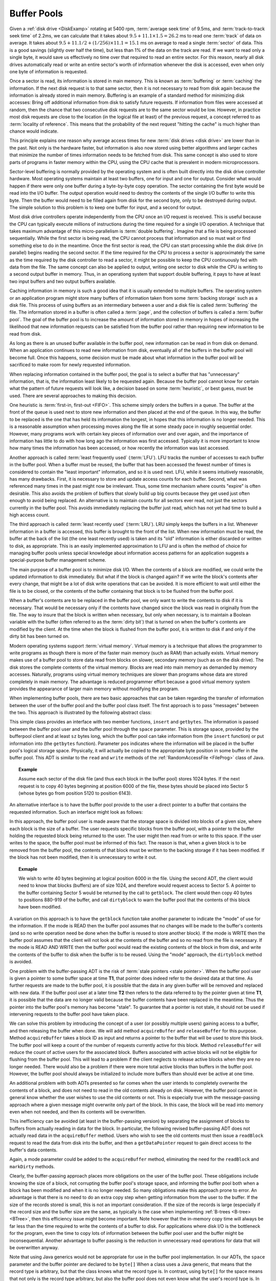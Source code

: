 .. This file is part of the OpenDSA eTextbook project. See
.. http://algoviz.org/OpenDSA for more details.
.. Copyright (c) 2012-2013 by the OpenDSA Project Contributors, and
.. distributed under an MIT open source license.

.. avmetadata:: 
   :author: Cliff Shaffer
   :prerequisites:
   :topic: File Processing

.. odsalink:: AV/Development/buffpoolCON.css      

Buffer Pools
============

Given a :ref:`disk drive <DiskExamp>`
rotating at 5400 rpm, :term:`average seek time` of 9.5ms,
and :term:`track-to-track seek time` of 2.2ms,
we can calculate that it takes about
:math:`9.5 + 11.1 \times 1.5 = 26.2` ms
to read one :term:`track` of data on average.
It takes about
:math:`9.5 + 11.1/2 + (1/256)\times11.1 = 15.1` ms on average
to read a single :term:`sector` of data.
This is a good savings (slightly over half the time), but
less than 1% of the data on the track are read.
If we want to read only a single byte, it would save us effectively no
time over that required to read an entire sector.
For this reason, nearly all disk drives automatically read or write
an entire sector's worth of information whenever the disk is
accessed, even when only one byte of information is requested.

Once a sector is read, its information is stored in main memory.
This is known as :term:`buffering` or :term:`caching` the information.
If the next disk request is to that same sector, then
it is not necessary to read from disk again because the information is
already stored in main memory.
Buffering is an example of a standard method for minimizing disk
accesses:
Bring off additional information from disk to satisfy future
requests.
If information from files were accessed at random, then the
chance that two consecutive disk requests are to the same sector
would be low.
However, in practice most disk requests are close to the location
(in the logical file at least) of the previous request,
a concept referred to as :term:`locality of reference`.
This means that the probability of the next request
"hitting the cache" is much higher than chance would indicate.

This principle explains one reason why average access times for new
:term:`disk drives <disk drive>` are lower than in the past.
Not only is the hardware faster, but information is also now stored
using better algorithms and larger caches that minimize the number
of times information needs to be fetched from disk.
This same concept is also used to store parts of programs in faster
memory within the CPU, using the CPU cache that is
prevalent in modern microprocessors.

Sector-level buffering is normally provided by the operating system
and is often built directly into the disk drive controller hardware.
Most operating systems maintain at least two buffers,
one for input and one for output.
Consider what would happen if there were only one buffer during a
byte-by-byte copy operation.
The sector containing the first byte would be read into the I/O
buffer.
The output operation would need to destroy the contents of the single
I/O buffer to write this byte.
Then the buffer would need to be filled again from disk for the
second byte, only to be destroyed during output.
The simple solution to this problem is to keep one buffer for input,
and a second for output.

Most disk drive controllers operate independently
from the CPU once an I/O request is received.
This is useful because the CPU can typically execute millions of
instructions during the time required for a single I/O operation.
A technique that takes maximum advantage of this micro-parallelism is
:term:`double buffering`.
Imagine that a file is being processed sequentially.
While the first sector is being read, the CPU cannot process that
information and so must wait or find something else to do in the
meantime.
Once the first sector is read, the CPU can start processing
while the disk drive (in parallel) begins reading
the second sector.
If the time required for the CPU to process a sector is approximately
the same as the time required by the disk controller to read a sector,
it might be possible to keep the CPU continuously fed with data from
the file.
The same concept can also be applied to output, writing one sector to
disk while the CPU is writing to a second output buffer in memory.
Thus, in an operationg system that support double buffering, it pays
to have at least two input buffers and two output buffers available.

Caching information in memory is such a good idea that
it is usually extended to multiple buffers.
The operating system
or an application program might store many buffers of information
taken from some :term:`backing storage` such as a disk file.
This process of using buffers as an intermediary between a user and a
disk file is called :term:`buffering` the file.
The information stored in a buffer is often called a :term:`page`, and
the collection of buffers is called a :term:`buffer pool`.
The goal of the buffer pool is to increase the amount of information
stored in memory in hopes of increasing the likelihood that new
information requests can be satisfied from the buffer pool rather
than requiring new information to be read from disk.

As long as there is an unused buffer available in the buffer pool,
new information can be read in from disk on demand.
When an application continues to read new information from
disk, eventually all of the buffers in the buffer pool will become
full.
Once this happens, some decision must be made about what information
in the buffer pool will be sacrificed to make room for newly
requested information.

When replacing information contained in the buffer pool,
the goal is to select a buffer that has "unnecessary"
information, that is, the information least likely to be requested
again.
Because the buffer pool cannot know for certain what the pattern of
future requests will look like, a decision based on some
:term:`heuristic`, or best guess, must be used.
There are several approaches to making this decision.

One heuristic is :term:`first-in, first-out <FIFO>`.
This scheme simply orders the buffers in a queue.
The buffer at the front of the queue is used next to store new
information and then placed at the end of the queue.
In this way, the buffer to be replaced is the one that has held its
information the longest, in hopes that this information is no longer
needed.
This is a reasonable assumption when processing moves along the file
at some steady pace in roughly sequential order.
However, many programs work with certain key pieces of
information over and over again, and the importance of information has
little to do with how long ago the information was first accessed.
Typically it is more important to know how many times the information
has been accessed, or how recently the information was last accessed.

Another approach is called :term:`least frequently used` (:term:`LFU`).
LFU tracks the number of accesses to each buffer in the
buffer pool.
When a buffer must be reused, the buffer that
has been accessed the fewest number of times is considered to contain
the "least important" information, and so it is used next.
LFU, while it seems intuitively reasonable, has many drawbacks.
First, it is necessary to store and update access counts for each buffer.
Second, what was referenced many times in the past might now be
irrelevant.
Thus, some time mechanism where counts "expire" is often desirable.
This also avoids the problem of buffers that slowly build up big
counts because they get used just often enough to avoid being
replaced.
An alternative is to maintain counts for all sectors ever read, not
just the sectors currently in the buffer pool.
This avoids immediately replacing the buffer just read, which has not
yet had time to build a high access count.

The third approach is called :term:`least recently used`
(:term:`LRU`).
LRU simply keeps the buffers in a list.
Whenever information in a buffer is accessed, this buffer is brought
to the front of the list.
When new information must be read, the buffer at the back of the
list (the one least recently used) is taken and its "old"
information is either discarded or written to disk, as appropriate.
This is an easily implemented approximation to LFU and is often the
method of choice for managing buffer pools unless
special knowledge about information access patterns for an application
suggests a special-purpose buffer management scheme.

.. inlineav:: LRUCON ss
   :align: center
   :output: show

The main purpose of a buffer pool is to minimize disk I/O.
When the contents of a block are modified, we could write the updated
information to disk immediately.
But what if the block is changed again?
If we write the block's contents after every change, that might be a
lot of disk write operations that can be avoided.
It is more efficient to wait until either the file is to be closed,
or the contents of the buffer containing that block is to be flushed
from the buffer pool.

When a buffer's contents are to be replaced in the buffer pool,
we only want to write the contents to disk if it is necessary.
That would be necessary only if the contents have changed since the
block was read in originally from the file.
The way to insure that the block is written when necessary, but only
when necessary, is to maintain a Boolean variable with the buffer
(often referred to as the :term:`dirty bit`) that is turned on when
the buffer's contents are modified by the client.
At the time when the block is flushed from the buffer pool, it is
written to disk if and only if the dirty bit has been turned on.

.. inlineav:: LRUwriteCON ss
   :align: center
   :output: show

Modern operating systems support :term:`virtual memory`.
Virtual memory is a technique that allows the programmer to write
programs as though there is more of the faster main memory (such as
RAM) than actually exists.
Virtual memory makes use of a buffer pool to store data read from
blocks on slower, secondary memory (such as on the disk drive).
The disk stores the complete contents of the virtual memory.
Blocks are read into main memory as demanded by memory accesses.
Naturally, programs using virtual memory techniques are slower than
programs whose data are stored completely in main memory.
The advantage is reduced programmer effort because a good virtual memory
system provides the appearance of larger main memory without
modifying the program.

.. showhidecontent:: BPextra

   Here is a visualization to let you experiment with the various buffer
   pool replacement strategies.

   .. avembed:: AV/Development/BufferPoolAV.html ss

   Here is an exercise to help you practice.

   .. avembed:: AV/Development/bufferpoolPRO.html pe

When implementing buffer pools, there are two basic approaches that can 
be taken regarding the transfer of information between the user of the 
buffer pool and the buffer pool class itself.
The first approach is to pass "messages" between the two.
This approach is illustrated by the following abstract class:

.. codeinclude:: BufferPool/BuffMsgADT

This simple class provides an interface with two member functions,
``insert`` and ``getbytes``.
The information is passed between the buffer pool user and the
buffer pool through the ``space`` parameter.
This is storage space, provided by the bufferpool client and at least
``sz`` bytes long, which the 
buffer pool can take information from (the ``insert`` function) or
put information into (the ``getbytes`` function).
Parameter ``pos`` indicates where the information will be placed
in the buffer pool's logical storage space.
Physically, it will actually be copied to the appropriate byte
position in some buffer in the buffer pool.
This ADT is similar to the ``read`` and ``write`` methods of the
:ref:`RandomAccessFile <FileProg>` class of Java.

.. _ExampleBuffer:

.. topic:: Example

   Assume each sector of the disk file (and thus each block in the
   buffer pool) stores 1024 bytes.
   If the next request is to copy 40 bytes beginning at position 6000 of
   the file, these bytes should be placed into Sector 5 (whose bytes go
   from position 5120 to position 6143).

An alternative interface is to have the buffer pool provide to the
user a direct pointer to a buffer that contains the requested
information.
Such an interface might look as follows:

.. codeinclude:: BufferPool/BuffBuffADT

In this approach, the buffer pool user is made aware that the
storage space is divided into blocks of a given size, where each block
is the size of a buffer.
The user requests specific blocks from the buffer pool, with a pointer
to the buffer holding the requested block being returned to the user.
The user might then read from or write to this space.
If the user writes to the space, the buffer pool must be informed of
this fact.
The reason is that, when a given block is to be removed from the
buffer pool, the contents of that block must be written to the backing
storage if it has been modified.
If the block has not been modified, then it is unnecessary to write it 
out.

.. topic:: Exmaple

   We wish to write 40 bytes beginning at logical position 6000 in
   the file.
   Using the second ADT, the client would need to know that blocks
   (buffers) are of size 1024, and therefore would request access to
   Sector 5.
   A pointer to the buffer containing Sector 5 would be returned by
   the call to ``getblock``.
   The client would then copy 40 bytes to positions 880-919 of the
   buffer, and call ``dirtyblock`` to warn the buffer pool that the
   contents of this block have been modified.

A variation on this approach is to have the ``getblock`` function
take another parameter to indicate the "mode" of use for the
information.
If the mode is READ then the buffer pool assumes that no changes will
be made to the buffer's contents (and so no write operation need be
done when the buffer is reused to store another block).
If the mode is WRITE then the buffer pool assumes that the client will
not look at the contents of the buffer and so no read from the file is
necessary.
If the mode is READ AND WRITE then the buffer pool would read the
existing contents of the block in from disk, and write the contents of
the buffer to disk when the buffer is to be reused.
Using the "mode" approach, the ``dirtyblock`` method is avoided.

One problem with the buffer-passing ADT is the risk of
:term:`stale pointers <stale pointer>`.
When the buffer pool user is given a pointer to some buffer
space at time **T1**, that pointer does indeed refer to the desired
data at that time.
As further requests are made to the buffer pool, it is possible that
the data in any given buffer will be removed and replaced with new
data.
If the buffer pool user at a later time **T2** then refers to the
data referred to by the pointer given at time **T1**, it is possible 
that the data are no longer valid because the buffer contents have
been replaced in the meantime.
Thus the pointer into the buffer pool's memory has become "stale".
To guarantee that a pointer is not stale, it should not be used if
intervening requests to the buffer pool have taken place.

We can solve this problem by introducing the concept of a user (or
possibly multiple users) gaining access to a buffer, and then
releasing the buffer when done.
We will add method ``acquireBuffer`` and ``releaseBuffer`` for
this purpose.
Method ``acquireBuffer`` takes a block ID as input and returns a
pointer to the buffer that will be used to store this block.
The buffer pool will keep a count of the number of requests currently
active for this block.
Method ``releaseBuffer`` will reduce the count of active users for
the associated block.
Buffers associated with active blocks will not be eligible for
flushing from the buffer pool.
This will lead to a problem if the client neglects to release active
blocks when they are no longer needed.
There would also be a problem if there were more total active blocks
than buffers in the buffer pool.
However, the buffer pool should always be initialized to include more
buffers than should ever be active at one time.

An additional problem with both ADTs presented so far comes when the
user intends to completely overwrite the contents of a block, and does
not need to read in the old contents already on disk.
However, the buffer pool cannot in general know whether the user
wishes to use the old contents or not.
This is especially true with the message-passing approach where a
given message might overwrite only part of the block.
In this case, the block will be read into memory even when not needed,
and then its contents will be overwritten.

This inefficiency can be avoided (at least in the buffer-passing
version) by separating the assignment of
blocks to buffers from actually reading in data for the block.
In particular, the following revised buffer-passing ADT does not
actually read data in the ``acquireBuffer`` method.
Users who wish to see the old contents must then issue a
``readBlock`` request to read the data from disk into the buffer,
and then a ``getDataPointer`` request to gain direct access to the
buffer's data contents.

.. codeinclude:: BufferPool/BufferADT

.. codeinclude:: BufferPool/BufferPoolADT

Again, a mode parameter could be added to the ``acquireBuffer``
method, eliminating the need for the ``readBlock`` and
``markDirty`` methods.

Clearly, the buffer-passing approach places more obligations on the
user of the buffer pool.
These obligations include knowing the size of a block, not corrupting
the buffer pool's storage space, and informing the buffer pool both
when a block has been modified and when it is no longer needed.
So many obligations make this approach prone to error.
An advantage is that there is no need to do an extra copy step when
getting information from the user to the buffer.
If the size of the records stored is small, this is not an important
consideration.
If the size of the records is large (especially if the record size and 
the buffer size are the same, as typically is the case when
implementing :ref:`B-trees <B-tree> <BTree>`, then this efficiency
issue might become important.
Note however that the in-memory copy time will always be far less than
the time required to write the contents of a buffer to disk.
For applications where disk I/O is the bottleneck for the program,
even the time to copy lots of information between the buffer pool user
and the buffer might be inconsequential.
Another advantage to buffer passing is the reduction in unnecessary
read operations for data that will be overwritten anyway.

Note that using Java generics would not be appropriate for use in the
buffer pool implementation.
In our ADTs, the ``space`` parameter and the buffer pointer are declared
to be ``byte[]``
When a class uses a Java generic, that means that the record type is
arbitrary, but that the class knows what the record type is.
In contrast, using ``byte[]`` for the space means that not 
only is the record type arbitrary, but also the buffer pool does not
even know what the user's record type is.
In fact, a given buffer pool might have many users who store many types 
of records.

In a buffer pool, the user decides where a given record will be stored
but has no control over the precise mechanism by which data are
transferred to the backing storage.
This is in contrast to the :ref:`memory manager <MemmanIntro>`, in
which the user passes a record to the manager and has no control at
all over where the record is stored.

.. odsascript:: AV/Development/LRUCON.js
.. odsascript:: AV/Development/LRUwriteCON.js
